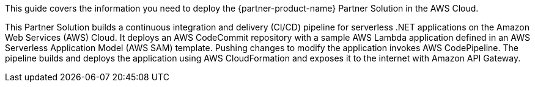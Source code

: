 This guide covers the information you need to deploy the {partner-product-name} Partner Solution in the AWS Cloud.

This Partner Solution builds a continuous integration and delivery (CI/CD) pipeline for serverless .NET applications on the Amazon Web Services (AWS) Cloud. It deploys an AWS CodeCommit repository with a sample AWS Lambda application defined in an AWS Serverless Application Model (AWS SAM) template. Pushing changes to modify the application invokes AWS CodePipeline. The pipeline builds and deploys the application using AWS CloudFormation and exposes it to the internet with Amazon API Gateway.

// For advanced information about the product, troubleshooting, or additional functionality, refer to the https://{partner-solution-github-org}.github.io/{partner-solution-project-name}/operational/index.html[Operational Guide^].

// For information about using this Partner Solution for migrations, refer to the https://{partner-solution-github-org}.github.io/{partner-solution-project-name}/migration/index.html[Migration Guide^].